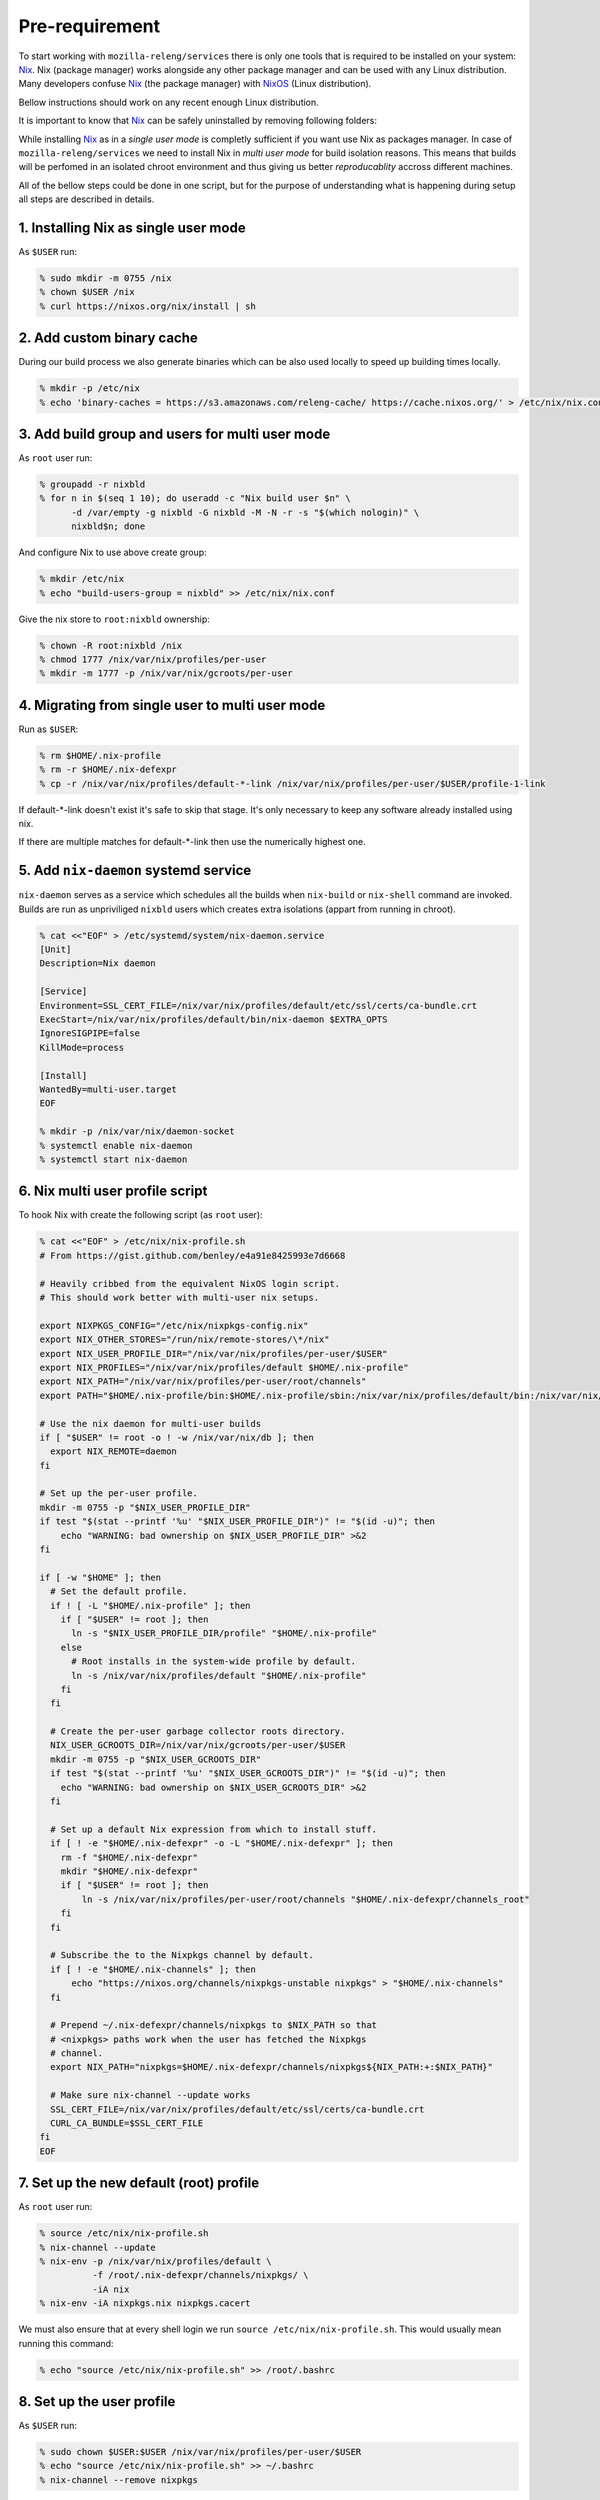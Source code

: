 .. _pre-requirement:

Pre-requirement
===============

To start working with ``mozilla-releng/services`` there is only one tools that
is required to be installed on your system: Nix_. Nix (package manager) works
alongside any other package manager and can be used with any Linux
distribution. Many developers confuse Nix_ (the package manager) with NixOS_ (Linux
distribution).

Bellow instructions should work on any recent enough Linux distribution.

It is important to know that Nix_ can be safely uninstalled by removing
following folders:

.. code-back:: bash

    % sudo rm -rf /nix /etc/nix /home/$USER/.nix*


While installing Nix_ as in a *single user mode* is completly sufficient if you
want use Nix as packages manager. In case of ``mozilla-releng/services`` we
need to install Nix in *multi user mode* for build isolation reasons. This
means that builds will be perfomed in an isolated chroot environment and thus
giving us better *reproducablity* accross different machines.

All of the bellow steps could be done in one script, but for the purpose of
understanding what is happening during setup all steps are described in
details.


1. Installing Nix as single user mode
-------------------------------------

As ``$USER`` run:

.. code-block:: bash

    % sudo mkdir -m 0755 /nix
    % chown $USER /nix
    % curl https://nixos.org/nix/install | sh


2. Add custom binary cache
--------------------------

During our build process we also generate binaries which can be also used
locally to speed up building times locally.

.. code-block:: bash

    % mkdir -p /etc/nix
    % echo 'binary-caches = https://s3.amazonaws.com/releng-cache/ https://cache.nixos.org/' > /etc/nix/nix.conf


3. Add build group and users for multi user mode
------------------------------------------------

As ``root`` user run:

.. code-block:: bash

    % groupadd -r nixbld
    % for n in $(seq 1 10); do useradd -c "Nix build user $n" \
          -d /var/empty -g nixbld -G nixbld -M -N -r -s "$(which nologin)" \
          nixbld$n; done

And configure Nix to use above create group:

.. code-block:: bash

    % mkdir /etc/nix
    % echo "build-users-group = nixbld" >> /etc/nix/nix.conf


Give the nix store to ``root:nixbld`` ownership:

.. code-block:: bash

    % chown -R root:nixbld /nix
    % chmod 1777 /nix/var/nix/profiles/per-user
    % mkdir -m 1777 -p /nix/var/nix/gcroots/per-user


4. Migrating from single user to multi user mode
------------------------------------------------

Run as ``$USER``:

.. code-block:: bash

    % rm $HOME/.nix-profile
    % rm -r $HOME/.nix-defexpr
    % cp -r /nix/var/nix/profiles/default-*-link /nix/var/nix/profiles/per-user/$USER/profile-1-link

If default-*-link doesn't exist it's safe to skip that stage. It's only
necessary to keep any software already installed using nix.

If there are multiple matches for default-*-link then use the numerically
highest one.


5. Add ``nix-daemon`` systemd service
-------------------------------------

``nix-daemon`` serves as a service which schedules all the builds when
``nix-build`` or ``nix-shell`` command are invoked. Builds are run as
unpriviliged ``nixbld`` users which creates extra isolations (appart from
running in chroot).

.. code-block:: bash

    % cat <<"EOF" > /etc/systemd/system/nix-daemon.service
    [Unit]
    Description=Nix daemon

    [Service]
    Environment=SSL_CERT_FILE=/nix/var/nix/profiles/default/etc/ssl/certs/ca-bundle.crt
    ExecStart=/nix/var/nix/profiles/default/bin/nix-daemon $EXTRA_OPTS
    IgnoreSIGPIPE=false
    KillMode=process

    [Install]
    WantedBy=multi-user.target
    EOF

    % mkdir -p /nix/var/nix/daemon-socket
    % systemctl enable nix-daemon
    % systemctl start nix-daemon


6. Nix multi user profile script
--------------------------------

To hook Nix with create the following script (as ``root`` user):

.. code-block:: bash

    % cat <<"EOF" > /etc/nix/nix-profile.sh
    # From https://gist.github.com/benley/e4a91e8425993e7d6668

    # Heavily cribbed from the equivalent NixOS login script.
    # This should work better with multi-user nix setups.

    export NIXPKGS_CONFIG="/etc/nix/nixpkgs-config.nix"
    export NIX_OTHER_STORES="/run/nix/remote-stores/\*/nix"
    export NIX_USER_PROFILE_DIR="/nix/var/nix/profiles/per-user/$USER"
    export NIX_PROFILES="/nix/var/nix/profiles/default $HOME/.nix-profile"
    export NIX_PATH="/nix/var/nix/profiles/per-user/root/channels"
    export PATH="$HOME/.nix-profile/bin:$HOME/.nix-profile/sbin:/nix/var/nix/profiles/default/bin:/nix/var/nix/profiles/default/sbin:$PATH"

    # Use the nix daemon for multi-user builds
    if [ "$USER" != root -o ! -w /nix/var/nix/db ]; then
      export NIX_REMOTE=daemon
    fi

    # Set up the per-user profile.
    mkdir -m 0755 -p "$NIX_USER_PROFILE_DIR"
    if test "$(stat --printf '%u' "$NIX_USER_PROFILE_DIR")" != "$(id -u)"; then
        echo "WARNING: bad ownership on $NIX_USER_PROFILE_DIR" >&2
    fi

    if [ -w "$HOME" ]; then
      # Set the default profile.
      if ! [ -L "$HOME/.nix-profile" ]; then
        if [ "$USER" != root ]; then
          ln -s "$NIX_USER_PROFILE_DIR/profile" "$HOME/.nix-profile"
        else
          # Root installs in the system-wide profile by default.
          ln -s /nix/var/nix/profiles/default "$HOME/.nix-profile"
        fi
      fi

      # Create the per-user garbage collector roots directory.
      NIX_USER_GCROOTS_DIR=/nix/var/nix/gcroots/per-user/$USER
      mkdir -m 0755 -p "$NIX_USER_GCROOTS_DIR"
      if test "$(stat --printf '%u' "$NIX_USER_GCROOTS_DIR")" != "$(id -u)"; then
        echo "WARNING: bad ownership on $NIX_USER_GCROOTS_DIR" >&2
      fi

      # Set up a default Nix expression from which to install stuff.
      if [ ! -e "$HOME/.nix-defexpr" -o -L "$HOME/.nix-defexpr" ]; then
        rm -f "$HOME/.nix-defexpr"
        mkdir "$HOME/.nix-defexpr"
        if [ "$USER" != root ]; then
            ln -s /nix/var/nix/profiles/per-user/root/channels "$HOME/.nix-defexpr/channels_root"
        fi
      fi

      # Subscribe the to the Nixpkgs channel by default.
      if [ ! -e "$HOME/.nix-channels" ]; then
          echo "https://nixos.org/channels/nixpkgs-unstable nixpkgs" > "$HOME/.nix-channels"
      fi

      # Prepend ~/.nix-defexpr/channels/nixpkgs to $NIX_PATH so that
      # <nixpkgs> paths work when the user has fetched the Nixpkgs
      # channel.
      export NIX_PATH="nixpkgs=$HOME/.nix-defexpr/channels/nixpkgs${NIX_PATH:+:$NIX_PATH}"

      # Make sure nix-channel --update works
      SSL_CERT_FILE=/nix/var/nix/profiles/default/etc/ssl/certs/ca-bundle.crt
      CURL_CA_BUNDLE=$SSL_CERT_FILE
    fi
    EOF


7. Set up the new default (root) profile
----------------------------------------

As ``root`` user run:

.. code-block:: bash

    % source /etc/nix/nix-profile.sh
    % nix-channel --update
    % nix-env -p /nix/var/nix/profiles/default \
              -f /root/.nix-defexpr/channels/nixpkgs/ \
              -iA nix
    % nix-env -iA nixpkgs.nix nixpkgs.cacert

We must also ensure that at every shell login we run ``source
/etc/nix/nix-profile.sh``. This would usually mean running this command:

.. code-block:: bash

    % echo "source /etc/nix/nix-profile.sh" >> /root/.bashrc


8. Set up the user profile
--------------------------

As ``$USER`` run:

.. code-block:: bash

    % sudo chown $USER:$USER /nix/var/nix/profiles/per-user/$USER
    % echo "source /etc/nix/nix-profile.sh" >> ~/.bashrc
    % nix-channel --remove nixpkgs

Last command might vary depending which shell are you using.


9. Installing git and gnumake as user
-------------------------------------

As ``$USER`` run:

.. code-block:: bash

    % nix-env -iA nixpkgs.git
    % nix-env -iA nixpkgs.gnumake

Now ``git`` and ``make`` commands are in your ``$PATH``.


.. _Nix: https://nixos.org/nix
.. _NixOS: https://nixos.org
